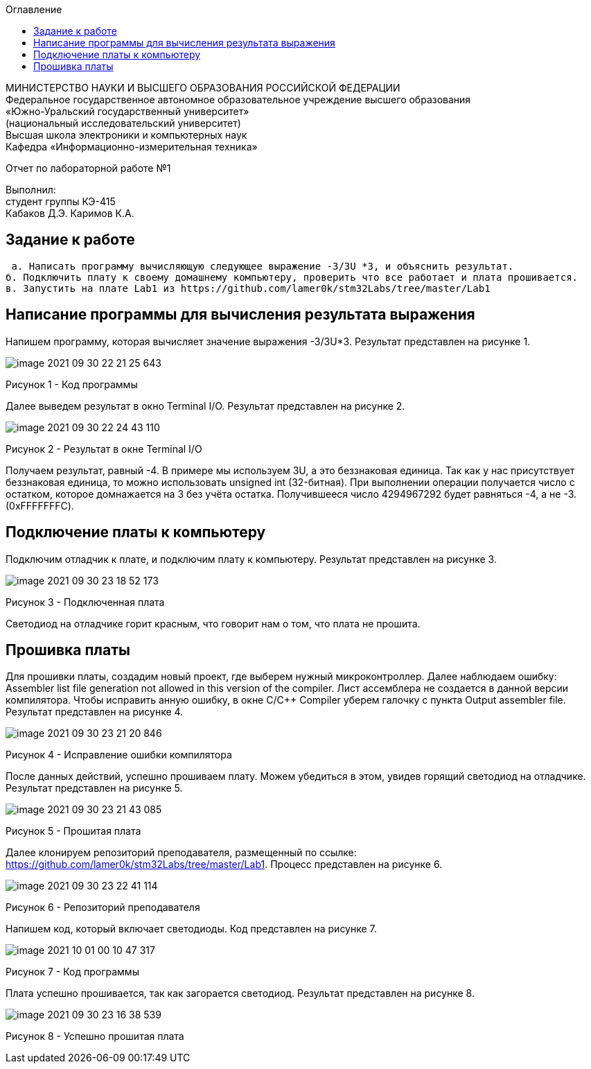 :imagesdir: Images
:toc:
:toc-title: Оглавление

[.text-center]
МИНИСТЕРСТВО НАУКИ И ВЫСШЕГО ОБРАЗОВАНИЯ РОССИЙСКОЙ ФЕДЕРАЦИИ +
Федеральное государственное автономное образовательное учреждение
высшего образования +
«Южно-Уральский государственный университет» +
(национальный исследовательский университет) +
Высшая школа электроники и компьютерных наук +
Кафедра «Информационно-измерительная техника»

[.text-center]

Отчет по лабораторной работе №1

:toc:
:toc-title: Оглавление

[.text-right]
Выполнил: +
студент группы КЭ-415 +
Кабаков Д.Э.
Каримов К.А.


== Задание к работе

    а. Написать программу вычисляющую следующее выражение -3/3U *3, и объяснить результат.
   б. Подключить плату к своему домашнему компьютеру, проверить что все работает и плата прошивается.
   в. Запустить на плате Lab1 из https://github.com/lamer0k/stm32Labs/tree/master/Lab1

== Написание программы для вычисления результата выражения
Напишем программу, которая вычисляет значение выражения -3/3U*3. Результат представлен на рисунке 1.

image::image-2021-09-30-22-21-25-643.png[]

Рисунок 1 - Код программы

Далее выведем результат в окно Terminal I/O. Результат представлен на рисунке 2.

image::image-2021-09-30-22-24-43-110.png[]

Рисунок 2 - Результат в окне Terminal I/O

Получаем результат, равный -4. В примере мы используем 3U, а это беззнаковая единица. Так как у нас присутствует беззнаковая единица, то можно использовать unsigned int (32-битная). При выполнении операции получается число с остатком, которое домнажается на 3 без учёта остатка. Получившееся число 4294967292 будет равняться -4, а не -3.(0xFFFFFFFC).

== Подключение платы к компьютеру
Подключим отладчик к плате, и подключим плату к компьютеру. Результат представлен на рисунке 3.

image::image-2021-09-30-23-18-52-173.png[]

Рисунок 3 - Подключенная плата

Светодиод на отладчике горит красным, что говорит нам о том, что плата не прошита.

== Прошивка платы
Для прошивки платы, создадим новый проект, где выберем нужный микроконтроллер. Далее наблюдаем ошибку: Assembler list file generation not allowed in this version of the compiler. Лист ассемблера не создается в данной версии компилятора. Чтобы исправить анную ошибку, в окне C/C++ Compiler уберем галочку с пункта Output assembler file.
Результат представлен на рисунке 4.

image::image-2021-09-30-23-21-20-846.png[]

Рисунок 4 - Исправление ошибки компилятора

После данных действий, успешно прошиваем плату. Можем убедиться в этом, увидев горящий светодиод на отладчике.
Результат представлен на рисунке 5.

image::image-2021-09-30-23-21-43-085.png[]

Рисунок 5 - Прошитая плата

Далее клонируем репозиторий преподавателя, размещенный по ссылке: https://github.com/lamer0k/stm32Labs/tree/master/Lab1. Процесс представлен на рисунке 6.

image::image-2021-09-30-23-22-41-114.png[]

Рисунок 6 - Репозиторий преподавателя

Напишем код, который включает светодиоды. Код представлен на рисунке 7.

image::image-2021-10-01-00-10-47-317.png[]

Рисунок 7 - Код программы

Плата успешно прошивается, так как загорается светодиод. Результат представлен на рисунке 8.

image::image-2021-09-30-23-16-38-539.png[]

Рисунок 8 - Успешно прошитая плата